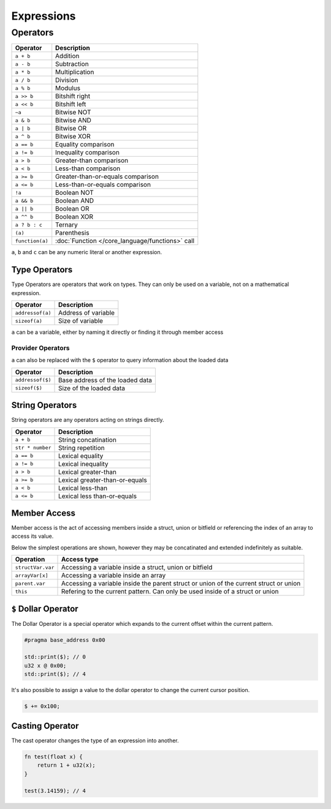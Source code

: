 Expressions
===========

Operators
^^^^^^^^^

.. table::
    :align: left

    ================= ==================================================
    Operator          Description
    ================= ==================================================
    ``a + b``         Addition
    ``a - b``         Subtraction
    ``a * b``         Multiplication
    ``a / b``         Division
    ``a % b``         Modulus
    ``a >> b``        Bitshift right
    ``a << b``        Bitshift left
    ``~a``            Bitwise NOT
    ``a & b``         Bitwise AND
    ``a | b``         Bitwise OR
    ``a ^ b``         Bitwise XOR
    ``a == b``        Equality comparison
    ``a != b``        Inequality comparison
    ``a > b``         Greater-than comparison
    ``a < b``         Less-than comparison
    ``a >= b``        Greater-than-or-equals comparison
    ``a <= b``        Less-than-or-equals comparison
    ``!a``            Boolean NOT
    ``a && b``        Boolean AND
    ``a || b``        Boolean OR
    ``a ^^ b``        Boolean XOR
    ``a ? b : c``     Ternary
    ``(a)``           Parenthesis
    ``function(a)``   :doc:`Function </core_language/functions>` call
    ================= ==================================================

``a``, ``b`` and ``c`` can be any numeric literal or another expression.

Type Operators
--------------

Type Operators are operators that work on types. They can only be used on a variable, not on a mathematical expression.

.. table::
    :align: left

    ================= ===================================
    Operator          Description
    ================= ===================================
    ``addressof(a)``  Address of variable
    ``sizeof(a)``     Size of variable
    ================= ===================================

``a`` can be a variable, either by naming it directly or finding it through member access

Provider Operators
__________________

``a`` can also be replaced with the ``$`` operator to query information about the loaded data

.. table::
    :align: left

    ================= ===================================
    Operator          Description
    ================= ===================================
    ``addressof($)``  Base address of the loaded data
    ``sizeof($)``     Size of the loaded data
    ================= ===================================

String Operators
----------------

String operators are any operators acting on strings directly.

.. table::
    :align: left

    ================= ===================================
    Operator          Description
    ================= ===================================
    ``a + b``         String concatination
    ``str * number``  String repetition
    ``a == b``        Lexical equality 
    ``a != b``        Lexical inequality
    ``a > b``         Lexical greater-than
    ``a >= b``        Lexical greater-than-or-equals
    ``a < b``         Lexical less-than
    ``a <= b``        Lexical less than-or-equals
    ================= ===================================


Member Access
-------------

Member access is the act of accessing members inside a struct, union or bitfield or referencing the index of an array to
access its value.

Below the simplest operations are shown, however they may be concatinated and extended indefinitely as suitable.

.. table::
    :align: left

    ================= =====================================================================================
    Operation         Access type
    ================= =====================================================================================
    ``structVar.var`` Accessing a variable inside a struct, union or bitfield
    ``arrayVar[x]``   Accessing a variable inside an array
    ``parent.var``    Accessing a variable inside the parent struct or union of the current struct or union
    ``this``          Refering to the current pattern. Can only be used inside of a struct or union
    ================= =====================================================================================


``$`` Dollar Operator
---------------------

The Dollar Operator is a special operator which expands to the current offset within the current pattern.

.. code-block:: hexpat
    
    #pragma base_address 0x00

    std::print($); // 0
    u32 x @ 0x00;
    std::print($); // 4


It's also possible to assign a value to the dollar operator to change the current cursor position.

.. code-block:: hexpat

    $ += 0x100;


Casting Operator
----------------

The cast operator changes the type of an expression into another.

.. code-block:: hexpat
    
    fn test(float x) {
        return 1 + u32(x);
    }

    test(3.14159); // 4
